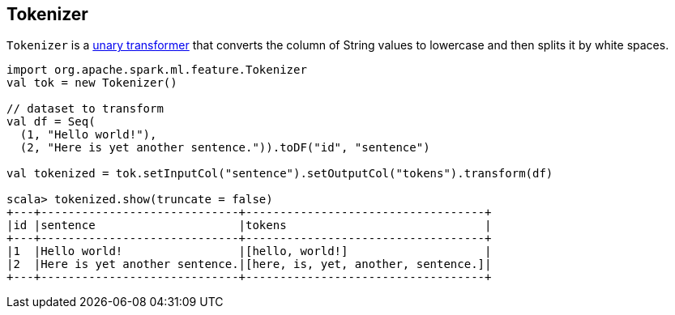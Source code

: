 == [[Tokenizer]] Tokenizer

`Tokenizer` is a link:spark-mllib-transformers.adoc#UnaryTransformer[unary transformer] that converts the column of String values to lowercase and then splits it by white spaces.

[source,scala]
----
import org.apache.spark.ml.feature.Tokenizer
val tok = new Tokenizer()

// dataset to transform
val df = Seq(
  (1, "Hello world!"),
  (2, "Here is yet another sentence.")).toDF("id", "sentence")

val tokenized = tok.setInputCol("sentence").setOutputCol("tokens").transform(df)

scala> tokenized.show(truncate = false)
+---+-----------------------------+-----------------------------------+
|id |sentence                     |tokens                             |
+---+-----------------------------+-----------------------------------+
|1  |Hello world!                 |[hello, world!]                    |
|2  |Here is yet another sentence.|[here, is, yet, another, sentence.]|
+---+-----------------------------+-----------------------------------+
----

